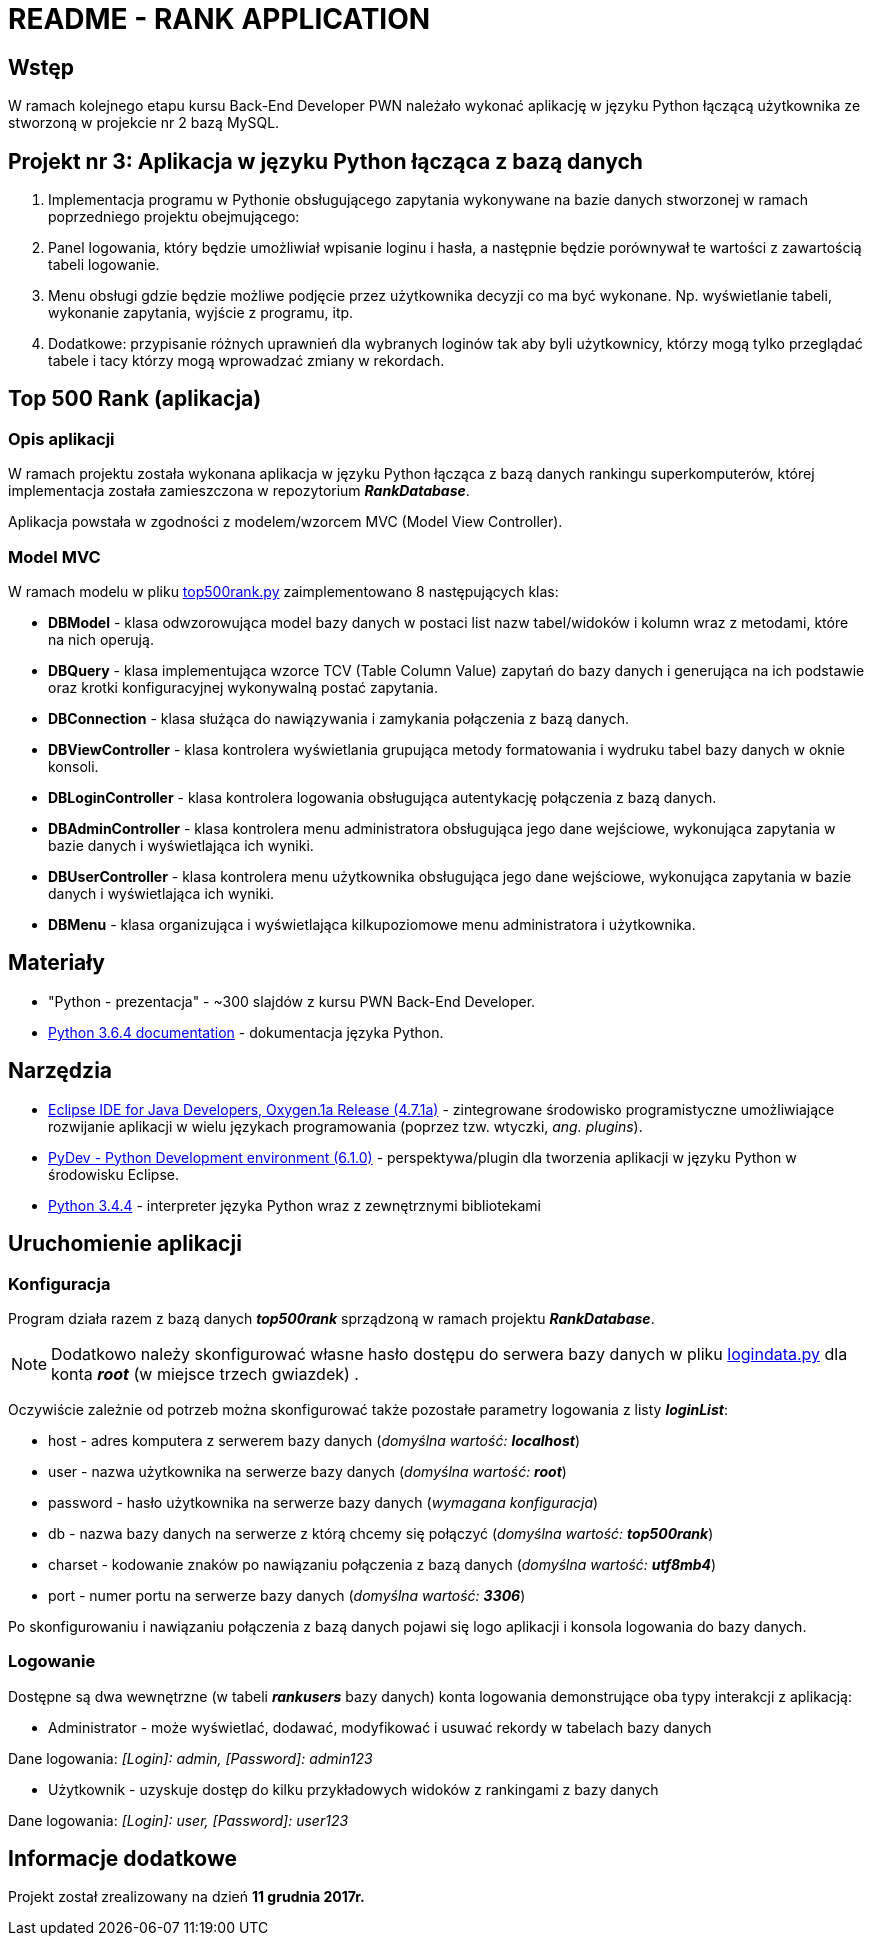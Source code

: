 = README - RANK APPLICATION

:githubdir: https://github.com/rafal-perkowski
:projectdir: /RankApplication
:blobmasterdir: /blob/master
:srcdir: src

## Wstęp

W ramach kolejnego etapu kursu Back-End Developer PWN należało wykonać aplikację w języku Python łączącą użytkownika ze stworzoną w projekcie nr 2 bazą MySQL.

## Projekt nr 3: Aplikacja w języku Python łącząca z bazą danych

. Implementacja programu w Pythonie obsługującego zapytania wykonywane na bazie danych stworzonej w ramach poprzedniego projektu obejmującego:
. Panel logowania, który będzie umożliwiał wpisanie loginu i hasła, a następnie będzie porównywał te wartości z zawartością tabeli logowanie.
. Menu obsługi gdzie będzie możliwe podjęcie przez użytkownika decyzji co ma być wykonane. Np. wyświetlanie tabeli, wykonanie zapytania, wyjście z programu, itp.
. Dodatkowe: przypisanie różnych uprawnień dla wybranych loginów tak aby byli użytkownicy, którzy mogą tylko przeglądać tabele i tacy którzy mogą wprowadzać zmiany w rekordach.

## Top 500 Rank (aplikacja)

### Opis aplikacji

W ramach projektu została wykonana aplikacja w języku Python łącząca z bazą danych rankingu superkomputerów, której implementacja została zamieszczona w repozytorium *_RankDatabase_*.

Aplikacja powstała w zgodności z modelem/wzorcem MVC (Model View Controller).

### Model MVC

W ramach modelu w pliku link:{srcdir}/top500rank.py[top500rank.py] zaimplementowano 8 następujących klas:

====
* *DBModel* - klasa odwzorowująca model bazy danych w postaci list nazw tabel/widoków i kolumn wraz z metodami, które na nich operują.
* *DBQuery* - klasa implementująca wzorce TCV (Table Column Value) zapytań do bazy danych i generująca na ich podstawie oraz krotki konfiguracyjnej wykonywalną postać zapytania.
* *DBConnection* - klasa służąca do nawiązywania i zamykania połączenia z bazą danych.
* *DBViewController* - klasa kontrolera wyświetlania grupująca metody formatowania i wydruku tabel bazy danych w oknie konsoli.
* *DBLoginController* - klasa kontrolera logowania obsługująca autentykację połączenia z bazą danych.
* *DBAdminController* - klasa kontrolera menu administratora obsługująca jego dane wejściowe, wykonująca zapytania w bazie danych i wyświetlająca ich wyniki.
* *DBUserController* - klasa kontrolera menu użytkownika obsługująca jego dane wejściowe, wykonująca zapytania w bazie danych i wyświetlająca ich wyniki.
* *DBMenu* - klasa organizująca i wyświetlająca kilkupoziomowe menu administratora i użytkownika.
====

## Materiały

* "Python - prezentacja" - ~300 slajdów z kursu PWN Back-End Developer.
* https://docs.python.org/3/[Python 3.6.4 documentation] - dokumentacja języka Python.

## Narzędzia

* https://eclipse.org/downloads/packages/technologyeppdownloadsreleaseoxygenreclipse-java-oxygen-r-win32-x8664zip[Eclipse IDE for Java Developers, Oxygen.1a Release (4.7.1a)] - zintegrowane środowisko programistyczne umożliwiające rozwijanie aplikacji w wielu językach programowania (poprzez tzw. wtyczki, _ang. plugins_).
* https://sourceforge.net/projects/pydev/files/pydev/PyDev%206.1.0/[PyDev - Python Development environment (6.1.0)] - perspektywa/plugin dla tworzenia aplikacji w języku Python w środowisku Eclipse.
* https://www.python.org/downloads/release/python-344/[Python 3.4.4] - interpreter języka Python wraz z zewnętrznymi bibliotekami

## Uruchomienie aplikacji

### Konfiguracja

Program działa razem z bazą danych *_top500rank_* sprządzoną w ramach projektu *_RankDatabase_*.

NOTE: Dodatkowo należy skonfigurować własne hasło dostępu do serwera bazy danych w pliku link:{srcdir}/logindata.py[logindata.py] dla konta *_root_* (w miejsce trzech gwiazdek) .

Oczywiście zależnie od potrzeb można skonfigurować także pozostałe parametry logowania z listy *_loginList_*:

====
* host - adres komputera z serwerem bazy danych (_domyślna wartość: **localhost**_)
* user - nazwa użytkownika na serwerze bazy danych (_domyślna wartość: **root**_)
* password - hasło użytkownika na serwerze bazy danych (_wymagana konfiguracja_)
* db - nazwa bazy danych na serwerze z którą chcemy się połączyć (_domyślna wartość: **top500rank**_)
* charset - kodowanie znaków po nawiązaniu połączenia z bazą danych (_domyślna wartość: **utf8mb4**_)
* port - numer portu na serwerze bazy danych (_domyślna wartość: **3306**_)
====

Po skonfigurowaniu i nawiązaniu połączenia z bazą danych pojawi się logo aplikacji i konsola logowania do bazy danych.

### Logowanie

Dostępne są dwa wewnętrzne (w tabeli *_rankusers_* bazy danych) konta logowania demonstrujące oba typy interakcji z aplikacją:

====
* Administrator - może wyświetlać, dodawać, modyfikować i usuwać rekordy w tabelach bazy danych +

Dane logowania: _[Login]: admin, [Password]: admin123_

* Użytkownik - uzyskuje dostęp do kilku przykładowych widoków z rankingami z bazy danych +

Dane logowania: _[Login]: user, [Password]: user123_
====

## Informacje dodatkowe

Projekt został zrealizowany na dzień **11 grudnia 2017r.**
